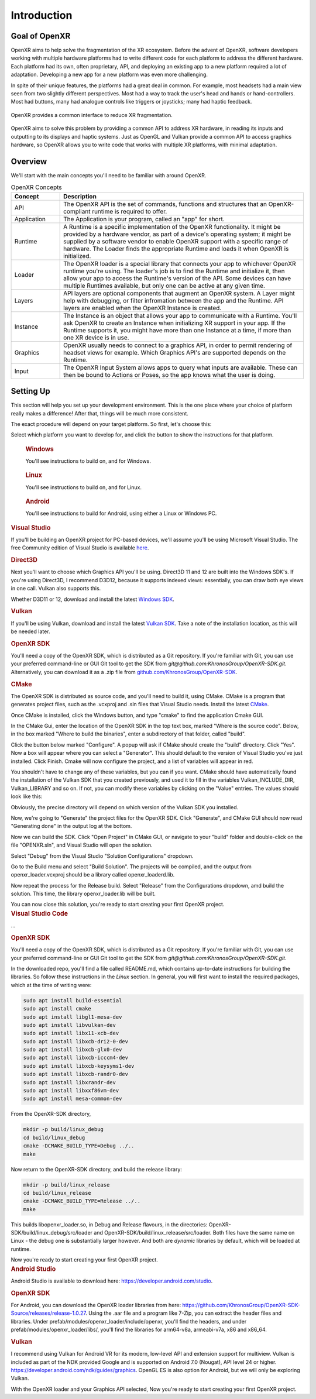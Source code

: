﻿############
Introduction
############

**************
Goal of OpenXR
**************

OpenXR aims to help solve the fragmentation of the XR ecosystem. Before the advent of OpenXR, software developers working with multiple
hardware platforms had to write different code for each platform to address the different hardware.
Each platform had its own, often proprietary, API, and deploying an existing app to a new platform required a lot of
adaptation. Developing a new app for a new platform was even more challenging.

In spite of their unique features, the platforms had a great deal in common. For example, most headsets had a main view seen from two
slightly different perspectives. Most had a way to track the user's head and hands or hand-controllers. Most had buttons,
many had analogue controls like triggers or joysticks; many had haptic feedback.

.. figure:: OpenXRBeforeAfter.png
	:alt: XR Fragmentation 
	:align: center
	:width: 99%

	OpenXR provides a common interface to reduce XR fragmentation.

OpenXR aims to solve this problem by providing a common API to address XR hardware, in reading its inputs
and outputting to its displays and haptic systems. Just as OpenGL and Vulkan provide a common API to access graphics hardware, so OpenXR
allows you to write code that works with multiple XR platforms, with minimal adaptation.


********
Overview
********

We'll start with the main concepts you'll need to be familiar with around OpenXR.


.. list-table:: OpenXR Concepts
	:widths: 1 5
	:class: longtable
	:header-rows: 1

	* - Concept
	  - Description
	* - API
	  - The OpenXR API is the set of commands, functions and structures that an OpenXR-compliant runtime is required to offer.
	* - Application
	  - The Application is your program, called an "app" for short.
	* - Runtime
	  - A Runtime is a specific implementation of the OpenXR functionality. It might be provided by a
	    hardware vendor, as part of a device's operating system; it might be supplied by a software vendor
	    to enable OpenXR support with a specific range of hardware. The Loader finds the appropriate Runtime
	    and loads it when OpenXR is initialized.
	* - Loader
	  - The OpenXR loader is a special library that connects your app to whichever OpenXR runtime
	    you're using. The loader's job is to find the Runtime and initialize it, then allow your app to access
	    the Runtime's version of the API. Some devices can have multiple Runtimes available, but only one can
	    be active at any given time.
	* - Layers
	  - API layers are optional components that augment an OpenXR system. A Layer might help with debugging,
	    or filter infromation between the app and the Runtime. API layers are enabled when the OpenXR Instance
	    is created.
	* - Instance
	  - The Instance is an object that allows your app to communicate with a Runtime. You'll ask OpenXR to create an Instance
	    when initializing XR support in your app. If the Runtime supports it, you might have more than one Instance
	    at a time, if more than one XR device is in use.
	* - Graphics
	  - OpenXR usually needs to connect to a graphics API, in order to permit rendering of headset views for example.
	    Which Graphics API's are supported depends on the Runtime.
	* - Input
	  - The OpenXR Input System allows apps to query what inputs are available. These can then be bound
	    to Actions or Poses, so the app knows what the user is doing.

	

**********
Setting Up
**********

This section will help you set up your development environment. This is the one place where your choice of platform really makes a difference!
After that, things will be much more consistent.

The exact procedure will depend on your target platform. So first, let's choose this:

.. raw:: html
   :file: platforms.html

Select which platform you want to develop for, and click the button to show the instructions for that platform.

.. container:: windows
    :name: windows-intro-1

	.. rubric:: Windows

	You'll see instructions to build on, and for Windows.

.. container:: linux
    :name: linux-intro-1

	.. rubric:: Linux

	You'll see instructions to build on, and for Linux.

.. container:: android
    :name: android-intro-1

	.. rubric:: Android

	You'll see instructions to build for Android, using either a Linux or Windows PC.

.. container:: windows

	.. rubric:: Visual Studio

	If you'll be building an OpenXR project for PC-based devices, we'll assume you'll be using Microsoft Visual Studio.
	The free Community edition of Visual Studio is available `here <https://visualstudio.microsoft.com/vs/community/>`_.

	.. rubric:: Direct3D

	Next you'll want to choose which Graphics API you'll be using. Direct3D 11 and 12 are built into the Windows SDK's.
	If you're using Direct3D, I recommend D3D12, because it supports indexed views: essentially, you can draw both eye views in one call. Vulkan also
	supports this.

	Whether D3D11 or 12, download and install the latest `Windows SDK <https://developer.microsoft.com/en-us/windows/downloads/windows-sdk/>`_.

	.. rubric:: Vulkan

	If you'll be using Vulkan, download and install the latest `Vulkan SDK <https://www.lunarg.com/vulkan-sdk/>`_. Take a note of the installation location,
	as this will be needed later.

	.. rubric:: OpenXR SDK

	You'll need a copy of the OpenXR SDK, which is distributed as a Git repository. If you're familiar with Git, you can use your preferred command-line or GUI Git tool to get
	the SDK from *git@github.com:KhronosGroup/OpenXR-SDK.git*.
	Alternatively, you can download it as a .zip file from `github.com/KhronosGroup/OpenXR-SDK <https://github.com/KhronosGroup/OpenXR-SDK>`_.

	.. rubric:: CMake

	The OpenXR SDK is distributed as source code, and you'll need to build it, using CMake.
	CMake is a program that generates project files, such as the .vcxproj and .sln files
	that Visual Studio needs.
	Install the latest `CMake <https://cmake.org/download/>`_.

	Once CMake is installed, click the Windows button, and type "cmake" to find the application Cmake GUI.

	.. image:: find_cmake.png
	   :alt: Find CMake by clicking the Windows icon and typing "cmake".
	   :align: right

	In the CMake Gui, enter the location of the OpenXR SDK in the top text box, marked "Where is the source code". Below, in the box marked "Where to
	build the binaries", enter a subdirectory of that folder, called "build".

	.. image:: cmake-openxrsdk-1.png
	   :alt: an image of the CMake GUI, showing that the location of the OpenXR SDK has been entered as the source directory, and that a subdirectory of this, called "build" has been entered as the binary directory.
	   :align: right

	Click the button below marked "Configure". A popup will ask if CMake should create the "build" directory. Click "Yes".
	Now a box will appear where you can select a "Generator". This should default to the version of
	Visual Studio you've just installed. Click Finish.
	Cmake will now configure the project, and a list of variables will appear in red.

	.. image:: cmake-openxrsdk-2.png
	   :alt: alternate text
	   :align: right

	You shouldn't have to change any of these variables, but you can if you want. CMake should have
	automatically found the installation of the Vulkan SDK that you created previously, and used it to fill in the variables
	Vulkan_INCLUDE_DIR, Vulkan_LIBRARY and so on. If not, you can modify these variables
	by clicking on the "Value" entries. The values should look like this:


	.. image:: cmake-vulkan-vars.png
	   :alt: The Vulkan variables in CMake GUI should read:    Vulkan_GLSLANG_VALIDATOR_EXECUTABLE C:/VulkanSDK/1.3.239.0/Bin/glslangValidator.exe    Vulkan_GLSLC_EXECUTABLE C:/VulkanSDK/1.3.239.0/Bin/glslc.exe    Vulkan_INCLUDE_DIR C:/VulkanSDK/1.3.239.0/Include    Vulkan_LIBRARY    C:/VulkanSDK/1.3.239.0/Lib/vulkan-1.lib
	   :align: right

	Obviously, the precise directory will depend on which version of the Vulkan SDK you installed.

	Now, we're going to "Generate" the project files for the OpenXR SDK. Click "Generate", and CMake GUI should
	now read "Generating done" in the output log at the bottom.

	.. image:: cmake-openxrsdk-generate.png
	   :alt: The Vulkan variables in CMake GUI should read:    Vulkan_GLSLANG_VALIDATOR_EXECUTABLE C:/VulkanSDK/1.3.239.0/Bin/glslangValidator.exe    Vulkan_GLSLC_EXECUTABLE C:/VulkanSDK/1.3.239.0/Bin/glslc.exe    Vulkan_INCLUDE_DIR C:/VulkanSDK/1.3.239.0/Include    Vulkan_LIBRARY    C:/VulkanSDK/1.3.239.0/Lib/vulkan-1.lib
	   :align: right

	Now we can build the SDK. Click "Open Project" in CMake GUI, or navigate to your "build" folder and double-click on
	the file "OPENXR.sln", and Visual Studio will open the solution.

	Select "Debug" from the Visual Studio "Solution Configurations" dropdown.

	.. image:: visual-studio-openxr-debug.png
	   :alt: In Visual Studio, the Solution Configuration dropdown menu is shown, with "Debug" selected.
	   :align: right

	Go to the Build menu and select "Build Solution". The projects will be compiled, and the output
	from openxr_loader.vcxproj should be a library called openxr_loaderd.lib.

	.. image:: visual-studio-openxr-build.png
	   :alt: In Visual Studio, the "Build" menu is shown, with the "Build Solution" option selected.
	   :align: right

	Now repeat the process for the Release build. Select "Release" from the Configurations dropdown,
	amd build the solution. This time, the library openxr_loader.lib will be built.

	You can now close this solution, you're ready to start creating your first OpenXR project.

	
.. container:: linux

	.. rubric:: Visual Studio Code

	...

	.. rubric::  OpenXR SDK

	You'll need a copy of the OpenXR SDK, which is distributed as a Git repository. If you're familiar with Git, you can use your preferred command-line or GUI Git tool to get
	the SDK from *git@github.com:KhronosGroup/OpenXR-SDK.git*.

	In the downloaded repo, you'll find a file called README.md, which contains up-to-date instructions
	for building the libraries. So follow these instructions in the *Linux* section. In
	general, you will first want to install the required packages, which at the time of writing were:

	.. code-block:: bash

		sudo apt install build-essential
		sudo apt install cmake
		sudo apt install libgl1-mesa-dev
		sudo apt install libvulkan-dev
		sudo apt install libx11-xcb-dev
		sudo apt install libxcb-dri2-0-dev
		sudo apt install libxcb-glx0-dev
		sudo apt install libxcb-icccm4-dev
		sudo apt install libxcb-keysyms1-dev
		sudo apt install libxcb-randr0-dev
		sudo apt install libxrandr-dev
		sudo apt install libxxf86vm-dev
		sudo apt install mesa-common-dev

	From the OpenXR-SDK directory,

	.. code-block:: bash

		mkdir -p build/linux_debug
		cd build/linux_debug
		cmake -DCMAKE_BUILD_TYPE=Debug ../..
		make

	Now return to the OpenXR-SDK directory, and build the release library:

	.. code-block:: bash

		mkdir -p build/linux_release
		cd build/linux_release
		cmake -DCMAKE_BUILD_TYPE=Release ../..
		make

	This builds libopenxr_loader.so, in Debug and Release flavours, in the directories:
	OpenXR-SDK/build/linux_debug/src/loader and OpenXR-SDK/build/linux_release/src/loader.
	Both files have the same name on Linux - the debug one is substantially larger however.
	And both are *dynamic* libraries by default, which will be loaded at runtime.

	Now you're ready to start creating your first OpenXR project.

.. container:: android
	
	.. rubric:: Android Studio
	
	Android Studio is available to download here: `https://developer.android.com/studio <https://developer.android.com/studio>`_.
	
	.. rubric::  OpenXR SDK
	
	For Android, you can download the OpenXR loader libraries from here: `https://github.com/KhronosGroup/OpenXR-SDK-Source/releases/release-1.0.27 <https://github.com/KhronosGroup/OpenXR-SDK-Source/releases/release-1.0.27>`_.
	Using the .aar file and a program like 7-Zip, you can extract the header files and libraries. Under prefab/modules/openxr_loader/include/openxr, you'll find the headers, and under prefab/modules/openxr_loader/libs/, you'll find the libraries for arm64-v8a, armeabi-v7a, x86 and x86_64.
	
	.. image:: android-7Zip-include.png
	   :alt: 7-Zip internal file structure showing the OpenXR headers. prefab/modules/openxr_loader/include/openxr
	   :align: right
	
	.. image:: android-7Zip-libs.png
	   :alt: 7-Zip internal file structure showing the OpenXR libraries. prefab/modules/openxr_loader/libs
	   :align: right
	
	.. rubric:: Vulkan
	
	I recommend using Vulkan for Android VR for its modern, low-level API and extension support for multiview. Vulkan is included as part of the NDK provided Google and is supported on Android 7.0 (Nougat), API level 24 or higher. `https://developer.android.com/ndk/guides/graphics <https://developer.android.com/ndk/guides/graphics>`_. OpenGL ES is also option for Android, but we will only be exploring Vulkan.
	
	With the OpenXR loader and your Graphics API selected, Now you're ready to start creating your first OpenXR project.